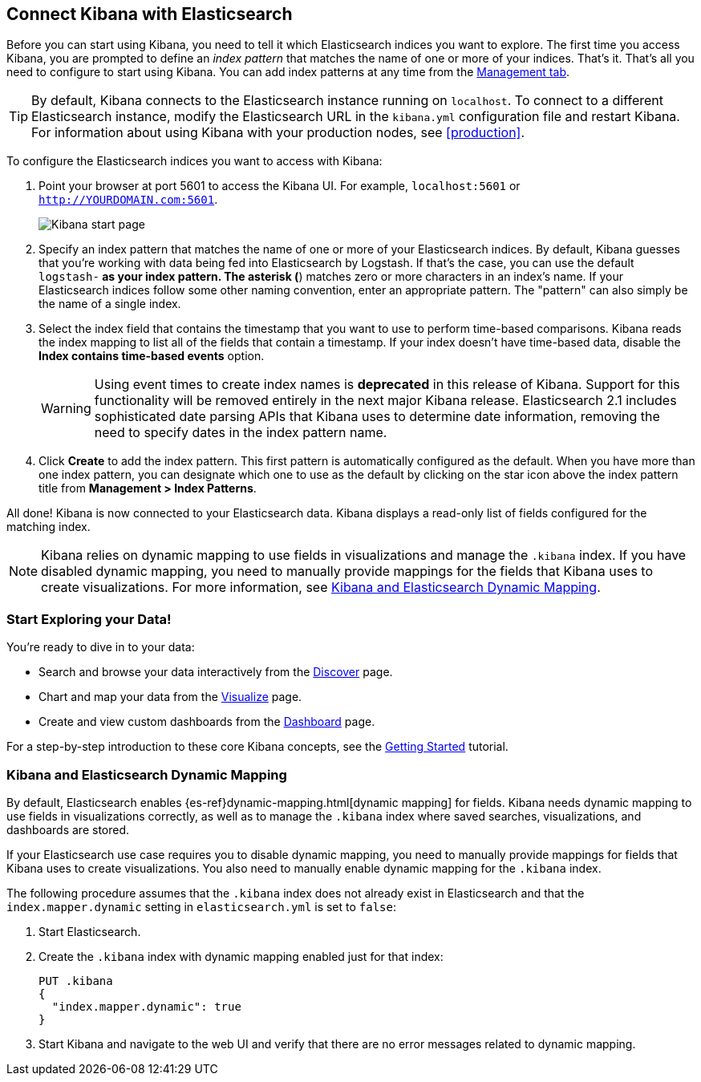 [[connect-to-elasticsearch]]
== Connect Kibana with Elasticsearch

Before you can start using Kibana, you need to tell it which Elasticsearch indices you want to explore.
The first time you access Kibana, you are prompted to define an _index pattern_ that matches the name of
one or more of your indices. That's it. That's all you need to configure to start using Kibana. You can
add index patterns at any time from the <<settings-create-pattern,Management tab>>.

TIP: By default, Kibana connects to the Elasticsearch instance running on `localhost`. To connect to a
different Elasticsearch instance, modify the Elasticsearch URL in the `kibana.yml` configuration file and
restart Kibana. For information about using Kibana with your production nodes, see <<production>>.

To configure the Elasticsearch indices you want to access with Kibana:

. Point your browser at port 5601 to access the Kibana UI. For example, `localhost:5601` or
`http://YOURDOMAIN.com:5601`.
+
image:images/Start-Page.png[Kibana start page]
+
. Specify an index pattern that matches the name of one or more of your Elasticsearch indices. By default,
Kibana guesses that you're working with data being fed into Elasticsearch by Logstash. If that's the case,
you can use the default `logstash-*` as your index pattern. The asterisk (*) matches zero or more
characters in an index's name. If your Elasticsearch indices follow some other naming convention, enter
an appropriate pattern. The "pattern" can also simply be the name of a single index.
. Select the index field that contains the timestamp that you want to use to perform time-based
comparisons. Kibana reads the index mapping to list all of the fields that contain a timestamp. If your
index doesn't have time-based data, disable the *Index contains time-based events* option.
+
WARNING: Using event times to create index names is *deprecated* in this release of Kibana. Support for
this functionality will be removed entirely in the next major Kibana release. Elasticsearch 2.1 includes
sophisticated date parsing APIs that Kibana uses to determine date information, removing the need to
specify dates in the index pattern name.
+
. Click *Create* to add the index pattern. This first pattern is automatically configured as the default.
When you have more than one index pattern, you can designate which one to use as the default by clicking 
on the star icon above the index pattern title from *Management > Index Patterns*.

All done! Kibana is now connected to your Elasticsearch data. Kibana displays a read-only list of fields
configured for the matching index.

NOTE: Kibana relies on dynamic mapping to use fields in visualizations and manage the
`.kibana` index. If you have disabled dynamic mapping, you need to manually provide
mappings for the fields that Kibana uses to create visualizations. For more information, see
<<kibana-dynamic-mapping, Kibana and Elasticsearch Dynamic Mapping>>.

[float]
[[explore]]
=== Start Exploring your Data!
You're ready to dive in to your data:

* Search and browse your data interactively from the <<discover, Discover>> page.
* Chart and map your data from the <<visualize, Visualize>> page.
* Create and view custom dashboards from the <<dashboard, Dashboard>> page.

For a step-by-step introduction to these core Kibana concepts, see the <<getting-started,
Getting Started>> tutorial.

[float]
[[kibana-dynamic-mapping]]
=== Kibana and Elasticsearch Dynamic Mapping
By default, Elasticsearch enables {es-ref}dynamic-mapping.html[dynamic mapping] for fields. Kibana needs
dynamic mapping to use fields in visualizations correctly, as well as to manage the `.kibana` index
where saved searches, visualizations, and dashboards are stored.

If your Elasticsearch use case requires you to disable dynamic mapping, you need to manually provide
mappings for fields that Kibana uses to create visualizations. You also need to manually enable dynamic
mapping for the `.kibana` index.

The following procedure assumes that the `.kibana` index does not already exist in Elasticsearch and
that the `index.mapper.dynamic` setting in `elasticsearch.yml` is set to `false`:

. Start Elasticsearch.
. Create the `.kibana` index with dynamic mapping enabled just for that index:
+
[source,shell]
PUT .kibana
{
  "index.mapper.dynamic": true
}
+
. Start Kibana and navigate to the web UI and verify that there are no error messages related to dynamic
mapping.
